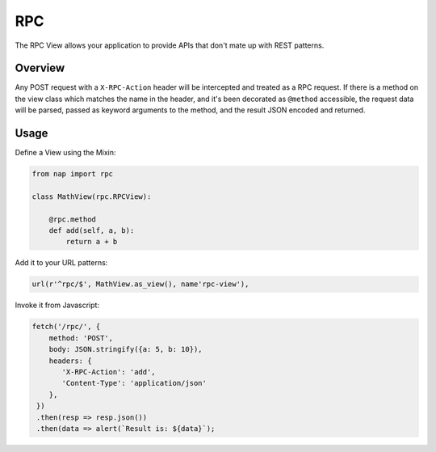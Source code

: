 ===
RPC
===

The RPC View allows your application to provide APIs that don't mate up with
REST patterns.

Overview
========

Any POST request with a ``X-RPC-Action`` header will be intercepted and treated
as a RPC request.  If there is a method on the view class which matches the name
in the header, and it's been decorated as ``@method`` accessible, the request
data will be parsed, passed as keyword arguments to the method, and the result
JSON encoded and returned.


Usage
=====

Define a View using the Mixin:

.. code-block:: python

   from nap import rpc

   class MathView(rpc.RPCView):

       @rpc.method
       def add(self, a, b):
           return a + b

Add it to your URL patterns:

.. code-block:: python

   url(r'^rpc/$', MathView.as_view(), name'rpc-view'),

Invoke it from Javascript:

.. code-block:: javascript

   fetch('/rpc/', {
       method: 'POST',
       body: JSON.stringify({a: 5, b: 10}),
       headers: {
          'X-RPC-Action': 'add',
          'Content-Type': 'application/json'
       },
    })
    .then(resp => resp.json())
    .then(data => alert(`Result is: ${data}`);

